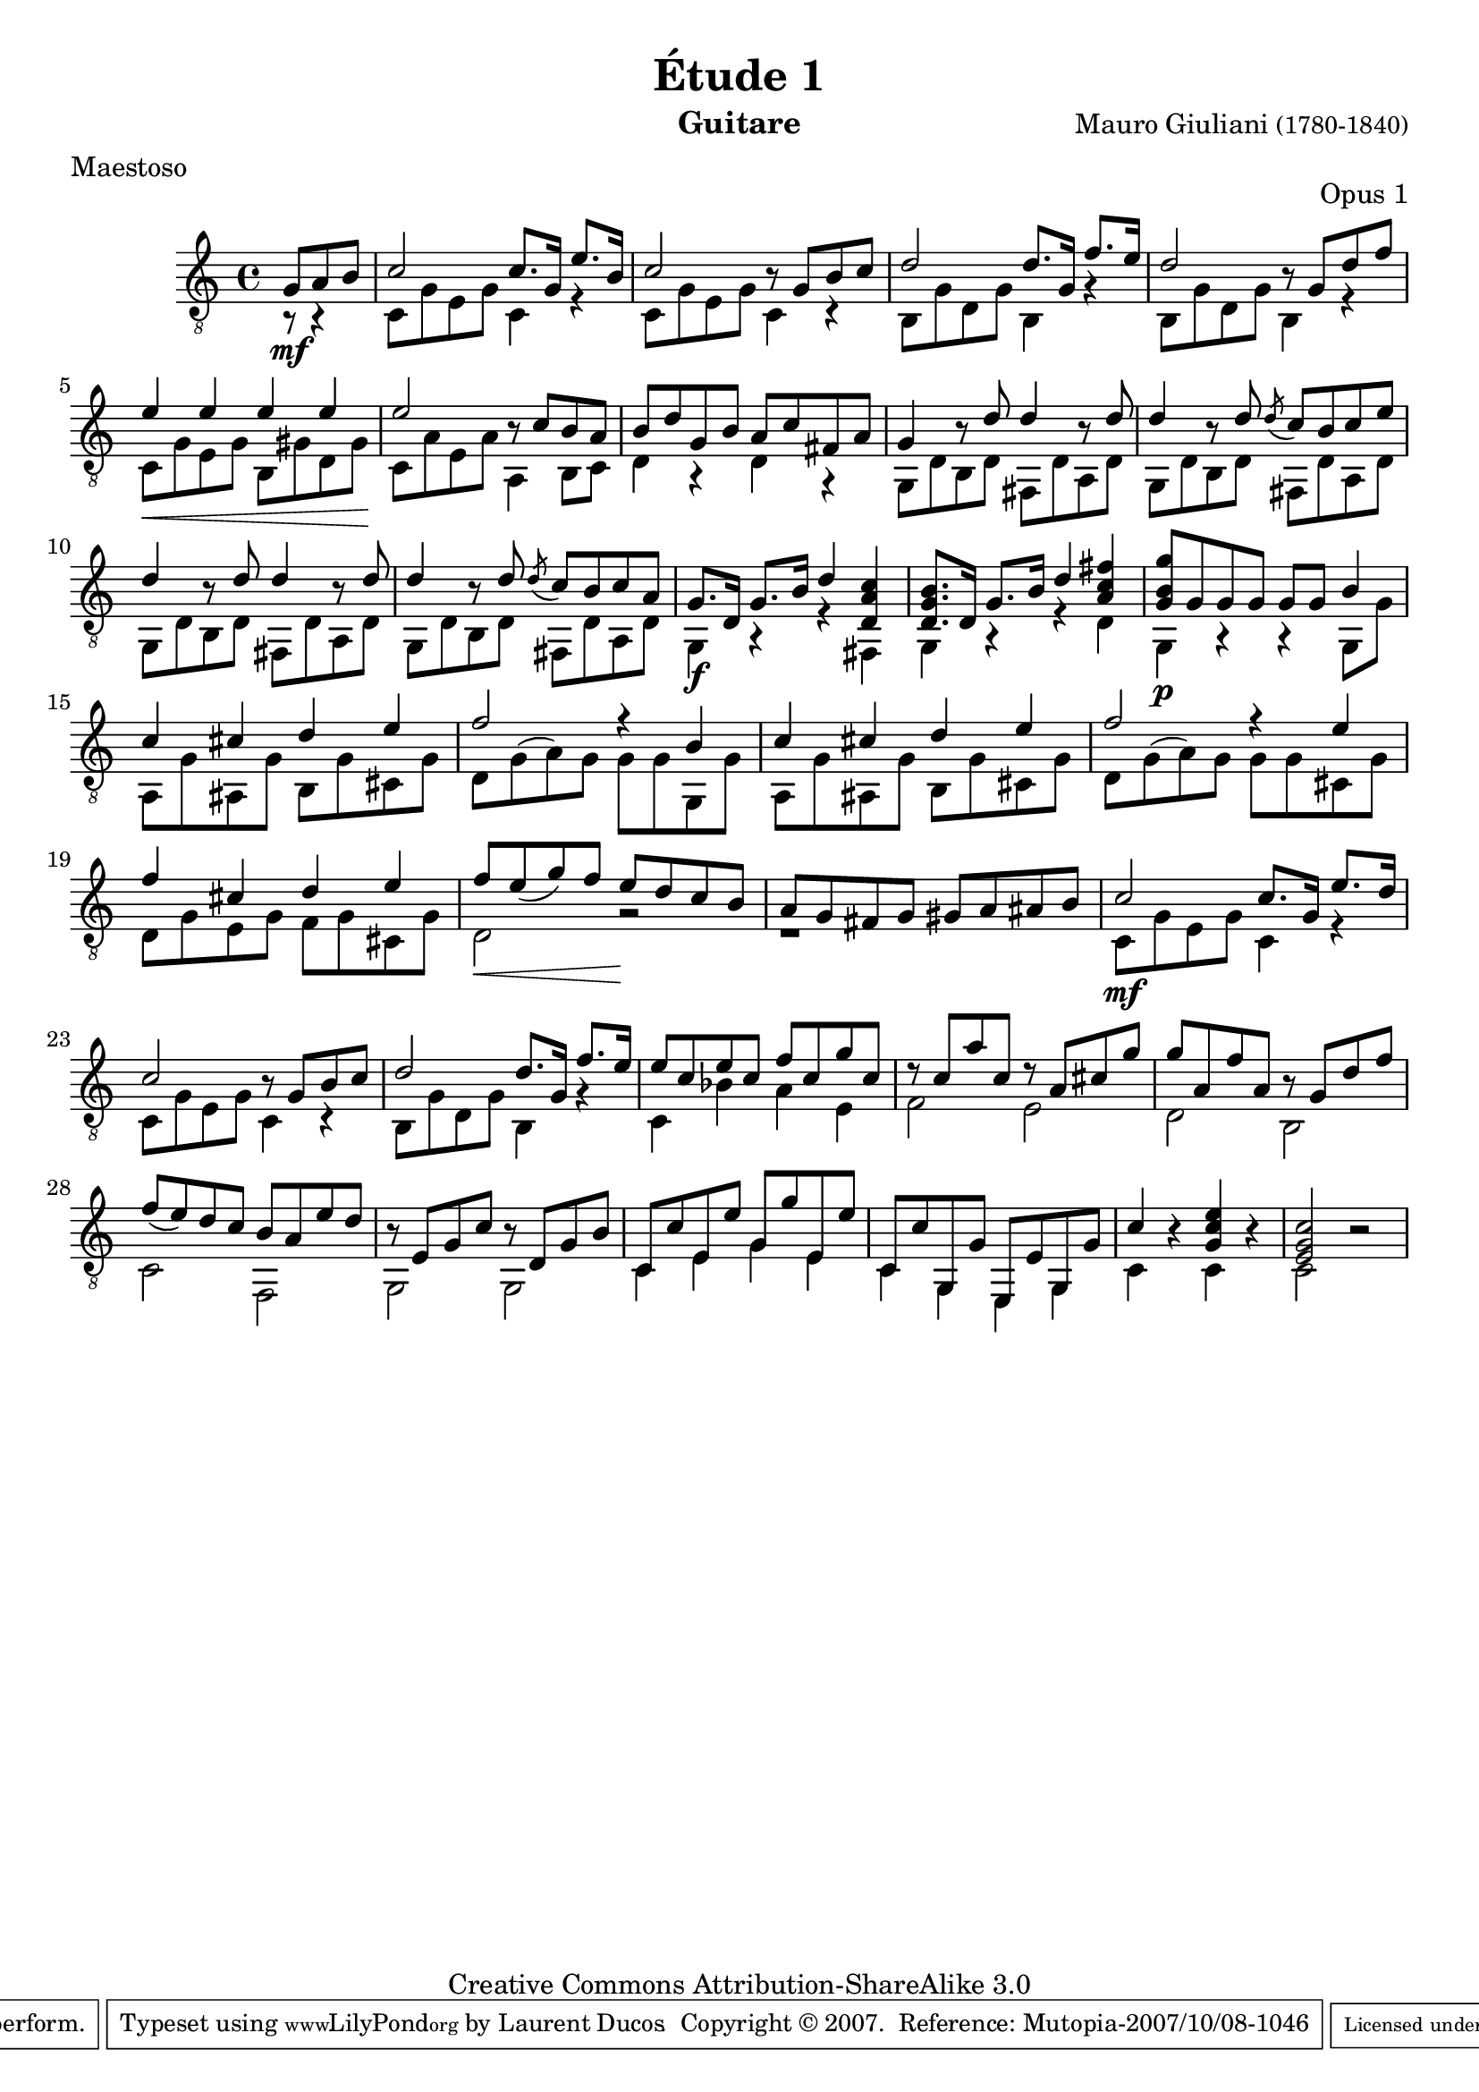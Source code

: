 \version "2.10.33"

\header {
	title = "Étude 1"
	subtitle = ""
	poet = ""
	composer = \markup { "Mauro Giuliani" \small "(1780-1840)" }
	meter = "Maestoso"
	opus = "Opus 1"
        maintainer = "Laurent Ducos" 
        maintainerEmail = "laurent-ducos@cerell.fr"
	arranger = ""
	instrument = "Guitare"
        style = "Classique"
	dedication = ""
	piece = ""
	source = "Statens musikbibliotek - The Music Library of Sweden"
	copyright = "Creative Commons Attribution-ShareAlike 3.0"

	mutopiacomposer = "GiulianiM"
	mutopiastyle = "Classical"
 footer = "Mutopia-2007/10/08-1046"
 tagline = \markup { \override #'(box-padding . 1.0) \override #'(baseline-skip . 2.7) \box \center-align { \small \line { Sheet music from \with-url #"http://www.MutopiaProject.org" \line { \teeny www. \hspace #-1.0 MutopiaProject \hspace #-1.0 \teeny .org \hspace #0.5 } • \hspace #0.5 \italic Free to download, with the \italic freedom to distribute, modify and perform. } \line { \small \line { Typeset using \with-url #"http://www.LilyPond.org" \line { \teeny www. \hspace #-1.0 LilyPond \hspace #-1.0 \teeny .org } by \maintainer \hspace #-1.0 . \hspace #0.5 Copyright © 2007. \hspace #0.5 Reference: \footer } } \line { \teeny \line { Licensed under the Creative Commons Attribution-ShareAlike 3.0 (Unported) License, for details see: \hspace #-0.5 \with-url #"http://creativecommons.org/licenses/by-sa/3.0" http://creativecommons.org/licenses/by-sa/3.0 } } } }
}

global =  {
   \set Staff.midiInstrument = "acoustic guitar (nylon)"   
   \clef "G_8" 
   \time 4/4 
   \key c \major
   } 


soprano = \relative c' 
{
   \stemUp
\partial 8*3 g8 a b
c2 c8. g16 e'8. b16
c2 r8 g8 b c
d2 d8. g,16 f'8. e16
d2 r8 g,8 d' f
e4 e e e
e2 r8 c b a
b d g, b a c fis, a
g4 r8 d'8 d4 r8 d8
d4 r8 d8 \acciaccatura d8 c b c e
d4 r8 d8 d4 r8 d8
d4 r8 d8 \acciaccatura d8 c b c a
g8. d16 g8. b16 d4 <d, a' c>
<d g b>8. d16 g8. b16 d4 <a c fis>
<g b g'>8 g8 g8 g g g b4
c cis d e
f2 r4 b,
c cis d e
f2 r4 e
f cis d e
f8 e( g) f e d c b
a g fis g gis a ais b
c2 c8. g16 e'8. d16
c2 r8 g b c
d2 d8. g,16 f'8. e16
e8 c e c f c g' c,
r8 c a' c, r8 a cis g'
g a, f' a, r8 g d' f
f( e) d c b a e' d
r8 e, g c r8 d, g b
c, c' e, e' g, g' e, e'
c, c'  g, g' e, e' g, g'
c4 s4 <g c e> s4
<e g c>2 s2
}

basse = \relative c
 {
   \stemDown
\partial 8*3 r8\mf r4
c8 g' e g c,4 r
c8 g' e g c,4 r
b8 g' d g b,4 r4
b8 g' d g b,4 r4
c8\< g' e g b, gis' d gis\!
c, a' e a a,4 b8 c
d4 r d r
g,8 d' b d fis, d' a d
g,8 d' b d fis, d' a d
g,8 d' b d fis, d' a d
g,8 d' b d fis, d' a d
g,4\f r4 r4 fis
g r r d'
g,4\p r r g8 g'
a, g' ais, g' b, g' cis, g'
d g( a) g g g g, g'
a, g' ais, g' b, g' cis, g'
d g( a) g g g cis, g'
d g e g f g cis, g'
\set crescendoText = \markup { \italic "dolce." }
\set crescendoSpanner = #'dashed-line
d2\< r2\!
r1
c8\mf g' e g c,4 r4
c8 g' e g c,4 r
b8 g' d g b,4 r4
c bes' a e
f2 e
d b
c f,
g g
c4 e g e
c g e g
c r c r
c2 r2
}

\score {
  {
    <<
      \new Staff = "giuliani-opus1" << 
        \global
        \new Voice = "voix1" { \soprano }
        \new Voice = "voix2" { \basse }
      >>   
    >>
  }
\layout { }

\midi {
    \context {
      \Score
      tempoWholesPerMinute = #(ly:make-moment 112 4)
      }
    }
}
